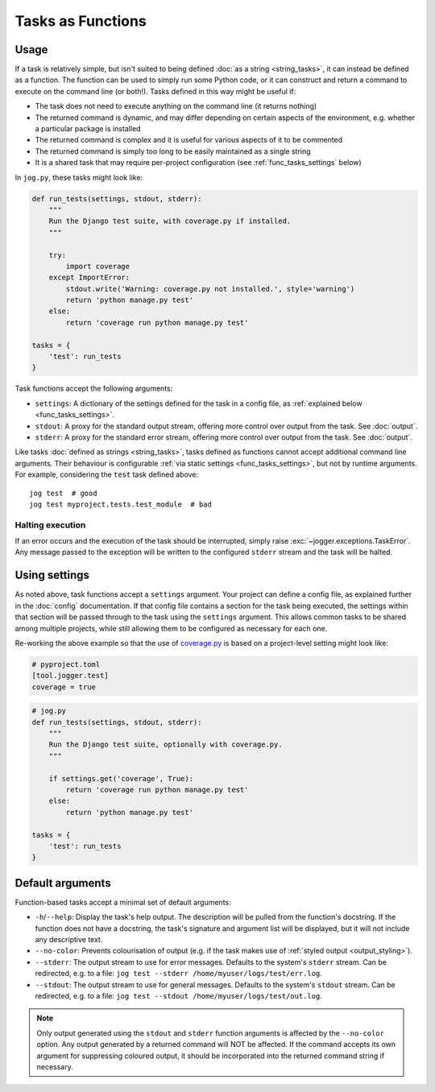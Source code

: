 ==================
Tasks as Functions
==================

Usage
=====

If a task is relatively simple, but isn't suited to being defined :doc:`as a string <string_tasks>`, it can instead be defined as a function. The function can be used to simply run some Python code, or it can construct and return a command to execute on the command line (or both!). Tasks defined in this way might be useful if:

* The task does not need to execute anything on the command line (it returns nothing)
* The returned command is dynamic, and may differ depending on certain aspects of the environment, e.g. whether a particular package is installed
* The returned command is complex and it is useful for various aspects of it to be commented
* The returned command is simply too long to be easily maintained as a single string
* It is a shared task that may require per-project configuration (see :ref:`func_tasks_settings` below)

In ``jog.py``, these tasks might look like:

.. code-block:: python

    def run_tests(settings, stdout, stderr):
        """
        Run the Django test suite, with coverage.py if installed.
        """

        try:
            import coverage
        except ImportError:
            stdout.write('Warning: coverage.py not installed.', style='warning')
            return 'python manage.py test'
        else:
            return 'coverage run python manage.py test'

    tasks = {
        'test': run_tests
    }

Task functions accept the following arguments:

* ``settings``: A dictionary of the settings defined for the task in a config file, as :ref:`explained below <func_tasks_settings>`.
* ``stdout``: A proxy for the standard output stream, offering more control over output from the task. See :doc:`output`.
* ``stderr``: A proxy for the standard error stream, offering more control over output from the task. See :doc:`output`.

Like tasks :doc:`defined as strings <string_tasks>`, tasks defined as functions cannot accept additional command line arguments. Their behaviour is configurable :ref:`via static settings <func_tasks_settings>`, but not by runtime arguments. For example, considering the ``test`` task defined above::

    jog test  # good
    jog test myproject.tests.test_module  # bad

Halting execution
-----------------

If an error occurs and the execution of the task should be interrupted, simply raise :exc:`~jogger.exceptions.TaskError`. Any message passed to the exception will be written to the configured ``stderr`` stream and the task will be halted.


.. _func_tasks_settings:

Using settings
==============

As noted above, task functions accept a ``settings`` argument. Your project can define a config file, as explained further in the :doc:`config` documentation. If that config file contains a section for the task being executed, the settings within that section will be passed through to the task using the ``settings`` argument. This allows common tasks to be shared among multiple projects, while still allowing them to be configured as necessary for each one.

Re-working the above example so that the use of `coverage.py <https://coverage.readthedocs.io/>`_ is based on a project-level setting might look like:

.. code-block:: toml

    # pyproject.toml
    [tool.jogger.test]
    coverage = true

.. code-block:: python

    # jog.py
    def run_tests(settings, stdout, stderr):
        """
        Run the Django test suite, optionally with coverage.py.
        """

        if settings.get('coverage', True):
            return 'coverage run python manage.py test'
        else:
            return 'python manage.py test'

    tasks = {
        'test': run_tests
    }


.. _func_tasks_default_args:

Default arguments
=================

Function-based tasks accept a minimal set of default arguments:

* ``-h``/``--help``: Display the task's help output. The description will be pulled from the function's docstring. If the function does not have a docstring, the task's signature and argument list will be displayed, but it will not include any descriptive text.
* ``--no-color``: Prevents colourisation of output (e.g. if the task makes use of :ref:`styled output <output_styling>`).
* ``--stderr``: The output stream to use for error messages. Defaults to the system's ``stderr`` stream. Can be redirected, e.g. to a file: ``jog test --stderr /home/myuser/logs/test/err.log``.
* ``--stdout``: The output stream to use for general messages. Defaults to the system's ``stdout`` stream. Can be redirected, e.g. to a file: ``jog test --stdout /home/myuser/logs/test/out.log``.

.. note::

    Only output generated using the ``stdout`` and ``stderr`` function arguments is affected by the ``--no-color`` option. Any output generated by a returned command will NOT be affected. If the command accepts its own argument for suppressing coloured output, it should be incorporated into the returned command string if necessary.
